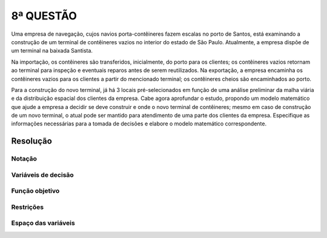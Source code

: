 8ª QUESTÃO
==========

Uma empresa de navegação, cujos navios porta-contêineres fazem escalas no porto de Santos, está examinando a construção de um terminal de contêineres vazios no interior do estado de São Paulo.
Atualmente, a empresa dispõe de um terminal na baixada Santista.

Na importação, os contêineres são transferidos, inicialmente, do porto para os clientes;
os contêineres vazios retornam ao terminal para inspeção e eventuais reparos antes de serem reutilizados.
Na exportação, a empresa encaminha os contêineres vazios para os clientes a partir do mencionado terminal;
os contêineres cheios são encaminhados ao porto.

Para a construção do novo terminal, já há 3 locais pré-selecionados em função de uma análise preliminar da malha viária e da distribuição espacial dos clientes da empresa.
Cabe agora aprofundar o estudo, propondo um modelo matemático que ajude a empresa a decidir se deve construir e onde o novo terminal de contêineres;
mesmo em caso de construção de um novo terminal, o atual pode ser mantido para atendimento de uma parte dos clientes da empresa.
Especifique as informações necessárias para a tomada de decisões e elabore o modelo matemático correspondente.


Resolução
---------

.. Essa é uma questão mais aberta.
.. Existem locais candidatos para a construção do novo terminal de contêineres vazios (em geral sao locais mais afastados do porto).
.. É como no caso do bagaço de cana...
.. Tem que escolher 1 local para a construção do novo terminal.
.. Essa questao é maior parecida com a vida real, pois enm sempre temos os dados relevantes para o problema
.. "Vcs tem 2 semanas, a partir de hoje, para entregar a serie."
.. Professor não pode ajudar com resolucao.


Notação
^^^^^^^

Variáveis de decisão
^^^^^^^^^^^^^^^^^^^^

Função objetivo
^^^^^^^^^^^^^^^

Restrições
^^^^^^^^^^

Espaço das variáveis
^^^^^^^^^^^^^^^^^^^^


